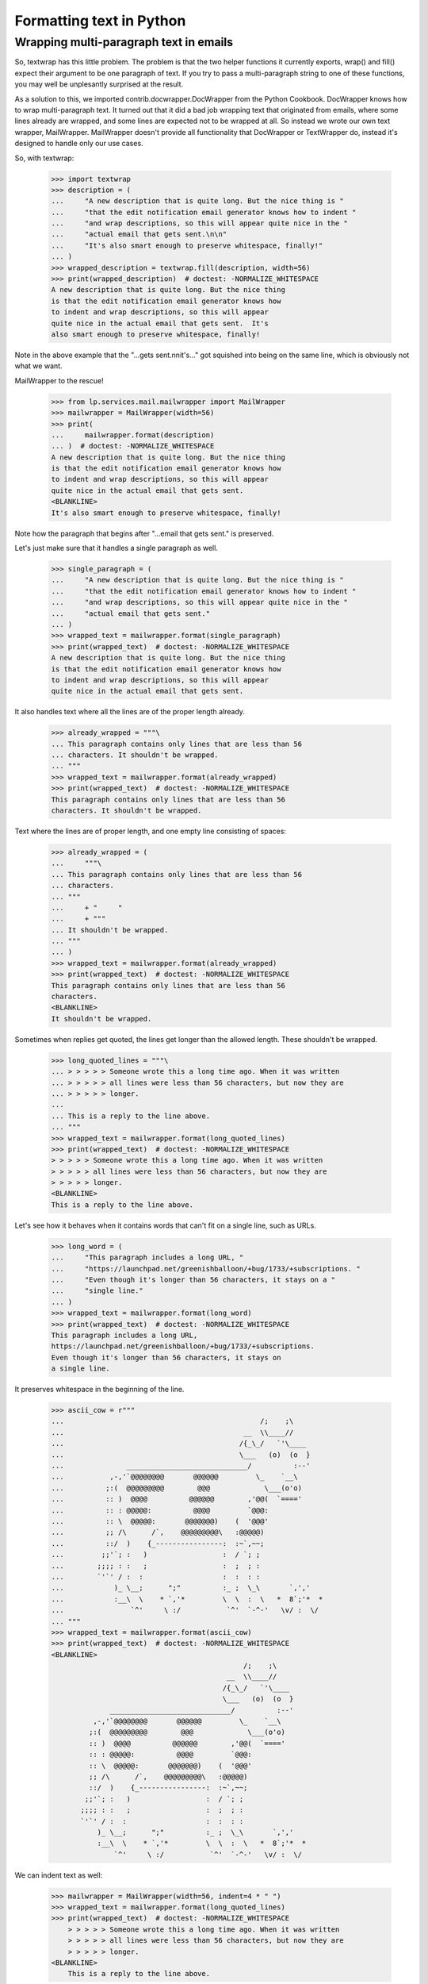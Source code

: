 Formatting text in Python
=========================

Wrapping multi-paragraph text in emails
---------------------------------------

So, textwrap has this little problem. The problem is that the two
helper functions it currently exports, wrap() and fill() expect their
argument to be one paragraph of text. If you try to pass a
multi-paragraph string to one of these functions, you may well be
unplesantly surprised at the result.

As a solution to this, we imported contrib.docwrapper.DocWrapper
from the Python Cookbook. DocWrapper knows how to wrap multi-paragraph
text. It turned out that it did a bad job wrapping text that originated
from emails, where some lines already are wrapped, and some lines are
expected not to be wrapped at all. So instead we wrote our own text
wrapper, MailWrapper. MailWrapper doesn't provide all functionality
that DocWrapper or TextWrapper do, instead it's designed to handle only
our use cases.

So, with textwrap:

    >>> import textwrap
    >>> description = (
    ...     "A new description that is quite long. But the nice thing is "
    ...     "that the edit notification email generator knows how to indent "
    ...     "and wrap descriptions, so this will appear quite nice in the "
    ...     "actual email that gets sent.\n\n"
    ...     "It's also smart enough to preserve whitespace, finally!"
    ... )
    >>> wrapped_description = textwrap.fill(description, width=56)
    >>> print(wrapped_description)  # doctest: -NORMALIZE_WHITESPACE
    A new description that is quite long. But the nice thing
    is that the edit notification email generator knows how
    to indent and wrap descriptions, so this will appear
    quite nice in the actual email that gets sent.  It's
    also smart enough to preserve whitespace, finally!


Note in the above example that the "...gets sent.\n\nit's..." got
squished into being on the same line, which is obviously not what
we want.

MailWrapper to the rescue!

    >>> from lp.services.mail.mailwrapper import MailWrapper
    >>> mailwrapper = MailWrapper(width=56)
    >>> print(
    ...     mailwrapper.format(description)
    ... )  # doctest: -NORMALIZE_WHITESPACE
    A new description that is quite long. But the nice thing
    is that the edit notification email generator knows how
    to indent and wrap descriptions, so this will appear
    quite nice in the actual email that gets sent.
    <BLANKLINE>
    It's also smart enough to preserve whitespace, finally!


Note how the paragraph that begins after "...email that gets sent." is
preserved.

Let's just make sure that it handles a single paragraph as well.

    >>> single_paragraph = (
    ...     "A new description that is quite long. But the nice thing is "
    ...     "that the edit notification email generator knows how to indent "
    ...     "and wrap descriptions, so this will appear quite nice in the "
    ...     "actual email that gets sent."
    ... )
    >>> wrapped_text = mailwrapper.format(single_paragraph)
    >>> print(wrapped_text)  # doctest: -NORMALIZE_WHITESPACE
    A new description that is quite long. But the nice thing
    is that the edit notification email generator knows how
    to indent and wrap descriptions, so this will appear
    quite nice in the actual email that gets sent.


It also handles text where all the lines are of the proper length
already.

    >>> already_wrapped = """\
    ... This paragraph contains only lines that are less than 56
    ... characters. It shouldn't be wrapped.
    ... """
    >>> wrapped_text = mailwrapper.format(already_wrapped)
    >>> print(wrapped_text)  # doctest: -NORMALIZE_WHITESPACE
    This paragraph contains only lines that are less than 56
    characters. It shouldn't be wrapped.


Text where the lines are of proper length, and one empty line consisting
of spaces:

    >>> already_wrapped = (
    ...     """\
    ... This paragraph contains only lines that are less than 56
    ... characters.
    ... """
    ...     + "     "
    ...     + """
    ... It shouldn't be wrapped.
    ... """
    ... )
    >>> wrapped_text = mailwrapper.format(already_wrapped)
    >>> print(wrapped_text)  # doctest: -NORMALIZE_WHITESPACE
    This paragraph contains only lines that are less than 56
    characters.
    <BLANKLINE>
    It shouldn't be wrapped.


Sometimes when replies get quoted, the lines get longer than the
allowed length. These shouldn't be wrapped.

    >>> long_quoted_lines = """\
    ... > > > > > Someone wrote this a long time ago. When it was written
    ... > > > > > all lines were less than 56 characters, but now they are
    ... > > > > > longer.
    ...
    ... This is a reply to the line above.
    ... """
    >>> wrapped_text = mailwrapper.format(long_quoted_lines)
    >>> print(wrapped_text)  # doctest: -NORMALIZE_WHITESPACE
    > > > > > Someone wrote this a long time ago. When it was written
    > > > > > all lines were less than 56 characters, but now they are
    > > > > > longer.
    <BLANKLINE>
    This is a reply to the line above.


Let's see how it behaves when it contains words that can't fit on a
single line, such as URLs.

    >>> long_word = (
    ...     "This paragraph includes a long URL, "
    ...     "https://launchpad.net/greenishballoon/+bug/1733/+subscriptions. "
    ...     "Even though it's longer than 56 characters, it stays on a "
    ...     "single line."
    ... )
    >>> wrapped_text = mailwrapper.format(long_word)
    >>> print(wrapped_text)  # doctest: -NORMALIZE_WHITESPACE
    This paragraph includes a long URL,
    https://launchpad.net/greenishballoon/+bug/1733/+subscriptions.
    Even though it's longer than 56 characters, it stays on
    a single line.


It preserves whitespace in the beginning of the line.

    >>> ascii_cow = r"""
    ...                                               /;    ;\
    ...                                           __  \\____//
    ...                                          /{_\_/   `'\____
    ...                                          \___   (o)  (o  }
    ...               _____________________________/          :--'
    ...           ,-,'`@@@@@@@@       @@@@@@         \_    `__\
    ...          ;:(  @@@@@@@@@        @@@             \___(o'o)
    ...          :: )  @@@@          @@@@@@        ,'@@(  `===='
    ...          :: : @@@@@:          @@@@         `@@@:
    ...          :: \  @@@@@:       @@@@@@@)    (  '@@@'
    ...          ;; /\      /`,    @@@@@@@@@\   :@@@@@)
    ...          ::/  )    {_----------------:  :~`,~~;
    ...         ;;'`; :   )                  :  / `; ;
    ...        ;;;; : :   ;                  :  ;  ; :
    ...        `'`' / :  :                   :  :  : :
    ...            )_ \__;      ";"          :_ ;  \_\       `,','
    ...            :__\  \    * `,'*         \  \  :  \   *  8`;'*  *
    ...                `^'     \ :/           `^'  `-^-'   \v/ :  \/
    ... """
    >>> wrapped_text = mailwrapper.format(ascii_cow)
    >>> print(wrapped_text)  # doctest: -NORMALIZE_WHITESPACE
    <BLANKLINE>
                                                  /;    ;\
                                              __  \\____//
                                             /{_\_/   `'\____
                                             \___   (o)  (o  }
                  _____________________________/          :--'
              ,-,'`@@@@@@@@       @@@@@@         \_    `__\
             ;:(  @@@@@@@@@        @@@             \___(o'o)
             :: )  @@@@          @@@@@@        ,'@@(  `===='
             :: : @@@@@:          @@@@         `@@@:
             :: \  @@@@@:       @@@@@@@)    (  '@@@'
             ;; /\      /`,    @@@@@@@@@\   :@@@@@)
             ::/  )    {_----------------:  :~`,~~;
            ;;'`; :   )                  :  / `; ;
           ;;;; : :   ;                  :  ;  ; :
           `'`' / :  :                   :  :  : :
               )_ \__;      ";"          :_ ;  \_\       `,','
               :__\  \    * `,'*         \  \  :  \   *  8`;'*  *
                   `^'     \ :/           `^'  `-^-'   \v/ :  \/


We can indent text as well:

    >>> mailwrapper = MailWrapper(width=56, indent=4 * " ")
    >>> wrapped_text = mailwrapper.format(long_quoted_lines)
    >>> print(wrapped_text)  # doctest: -NORMALIZE_WHITESPACE
        > > > > > Someone wrote this a long time ago. When it was written
        > > > > > all lines were less than 56 characters, but now they are
        > > > > > longer.
    <BLANKLINE>
        This is a reply to the line above.

    >>> print(
    ...     mailwrapper.format(description)
    ... )  # doctest: -NORMALIZE_WHITESPACE
        A new description that is quite long. But the nice
        thing is that the edit notification email generator
        knows how to indent and wrap descriptions, so this
        will appear quite nice in the actual email that gets
        sent.
    <BLANKLINE>
        It's also smart enough to preserve whitespace,
        finally!


Sometimes we don't want to indent the first line.

    >>> mailwrapper = MailWrapper(
    ...     width=56, indent=4 * " ", indent_first_line=False
    ... )
    >>> print(
    ...     mailwrapper.format(description)
    ... )  # doctest: -NORMALIZE_WHITESPACE
    A new description that is quite long. But the nice thing
        is that the edit notification email generator knows
        how to indent and wrap descriptions, so this will
        appear quite nice in the actual email that gets
        sent.
    <BLANKLINE>
        It's also smart enough to preserve whitespace,
        finally!

    >>> wrapped_text = mailwrapper.format(long_quoted_lines)
    >>> print(wrapped_text)  # doctest: -NORMALIZE_WHITESPACE
    > > > > > Someone wrote this a long time ago. When it was written
        > > > > > all lines were less than 56 characters, but now they are
        > > > > > longer.
    <BLANKLINE>
        This is a reply to the line above.

The line endings are normalized to \n, so if we get a text with
dos-style line endings, we get the following result:

    >>> mailwrapper = MailWrapper(width=56)
    >>> dos_style_comment = (
    ...     "This paragraph is longer than 56 characters, so it should"
    ...     " be wrapped even though the paragraphs are separated with"
    ...     " dos-style line endings."
    ...     "\r\n\r\n"
    ...     "Here's the second paragraph."
    ... )
    >>> wrapped_text = mailwrapper.format(dos_style_comment)
    >>> wrapped_text.split("\n")
    ['This paragraph is longer than 56 characters, so it',
     'should be wrapped even though the paragraphs are',
     'separated with dos-style line endings.',
     '',
     "Here's the second paragraph."]

Sometimes certain paragraphs should not be wrapped, e.g. a line containing a
long hyphenated URL.  Under normal circumstances, this will get wrapped.

    >>> from lp.services.mail.helpers import get_email_template
    >>> template = get_email_template("new-held-message.txt", app="registry")
    >>> text = template % dict(
    ...     user="Scarlett O'Hara",
    ...     team="frankly-my-dear-i-dont-give-a-damn",
    ...     subject="Thing",
    ...     author_name="Rhett Butler",
    ...     author_url="http://whatever.example.com/rhett",
    ...     date="today",
    ...     message_id="<aardvark>",
    ...     # And this is the one we're really interested in.
    ...     review_url=(
    ...         "http://launchpad.test/~frankly-my-dear-i-"
    ...         "dont-give-a-damn/+review-moderation-messages"
    ...     ),
    ... )

    >>> wrapper = MailWrapper(72)
    >>> body = wrapper.format(text, force_wrap=True)
    >>> print(body)
    Hello Scarlett O'Hara,
    <BLANKLINE>
    frankly-my-dear-i-dont-give-a-damn has a new message requiring your
    approval.
    <BLANKLINE>
        Subject: Thing
        Author name: Rhett Butler
        Author url: http://whatever.example.com/rhett
        Date: today
        Message-ID: <aardvark>
    <BLANKLINE>
    A message has been posted to the mailing list for your team, but this
    message requires your approval before it will be sent to the list
    members.  After reviewing the message, you may approve, discard or
    reject it.
    <BLANKLINE>
    To review all messages pending approval, visit:
    <BLANKLINE>
        http://launchpad.test/~frankly-my-dear-i-dont-give-a-damn/+review-
    moderation-messages
    <BLANKLINE>
    Regards,
    The Launchpad team

But if we don't want the line with the url to be wrapped, we can pass in a
callable to format().  This callable prevents wrapping when it returns False.
The callable's argument is the pre-wrapped paragraph.

    >>> def nowrap(paragraph):
    ...     return paragraph.startswith("http://")
    ...

    >>> body = wrapper.format(text, force_wrap=True, wrap_func=nowrap)
    >>> print(body)  # noqa
    Hello Scarlett O'Hara,
    <BLANKLINE>
    frankly-my-dear-i-dont-give-a-damn has a new message requiring your
    approval.
    <BLANKLINE>
        Subject: Thing
        Author name: Rhett Butler
        Author url: http://whatever.example.com/rhett
        Date: today
        Message-ID: <aardvark>
    <BLANKLINE>
    A message has been posted to the mailing list for your team, but this
    message requires your approval before it will be sent to the list
    members.  After reviewing the message, you may approve, discard or
    reject it.
    <BLANKLINE>
    To review all messages pending approval, visit:
    <BLANKLINE>
        http://launchpad.test/~frankly-my-dear-i-dont-give-a-damn/+review-moderation-messages
    <BLANKLINE>
    Regards,
    The Launchpad team
